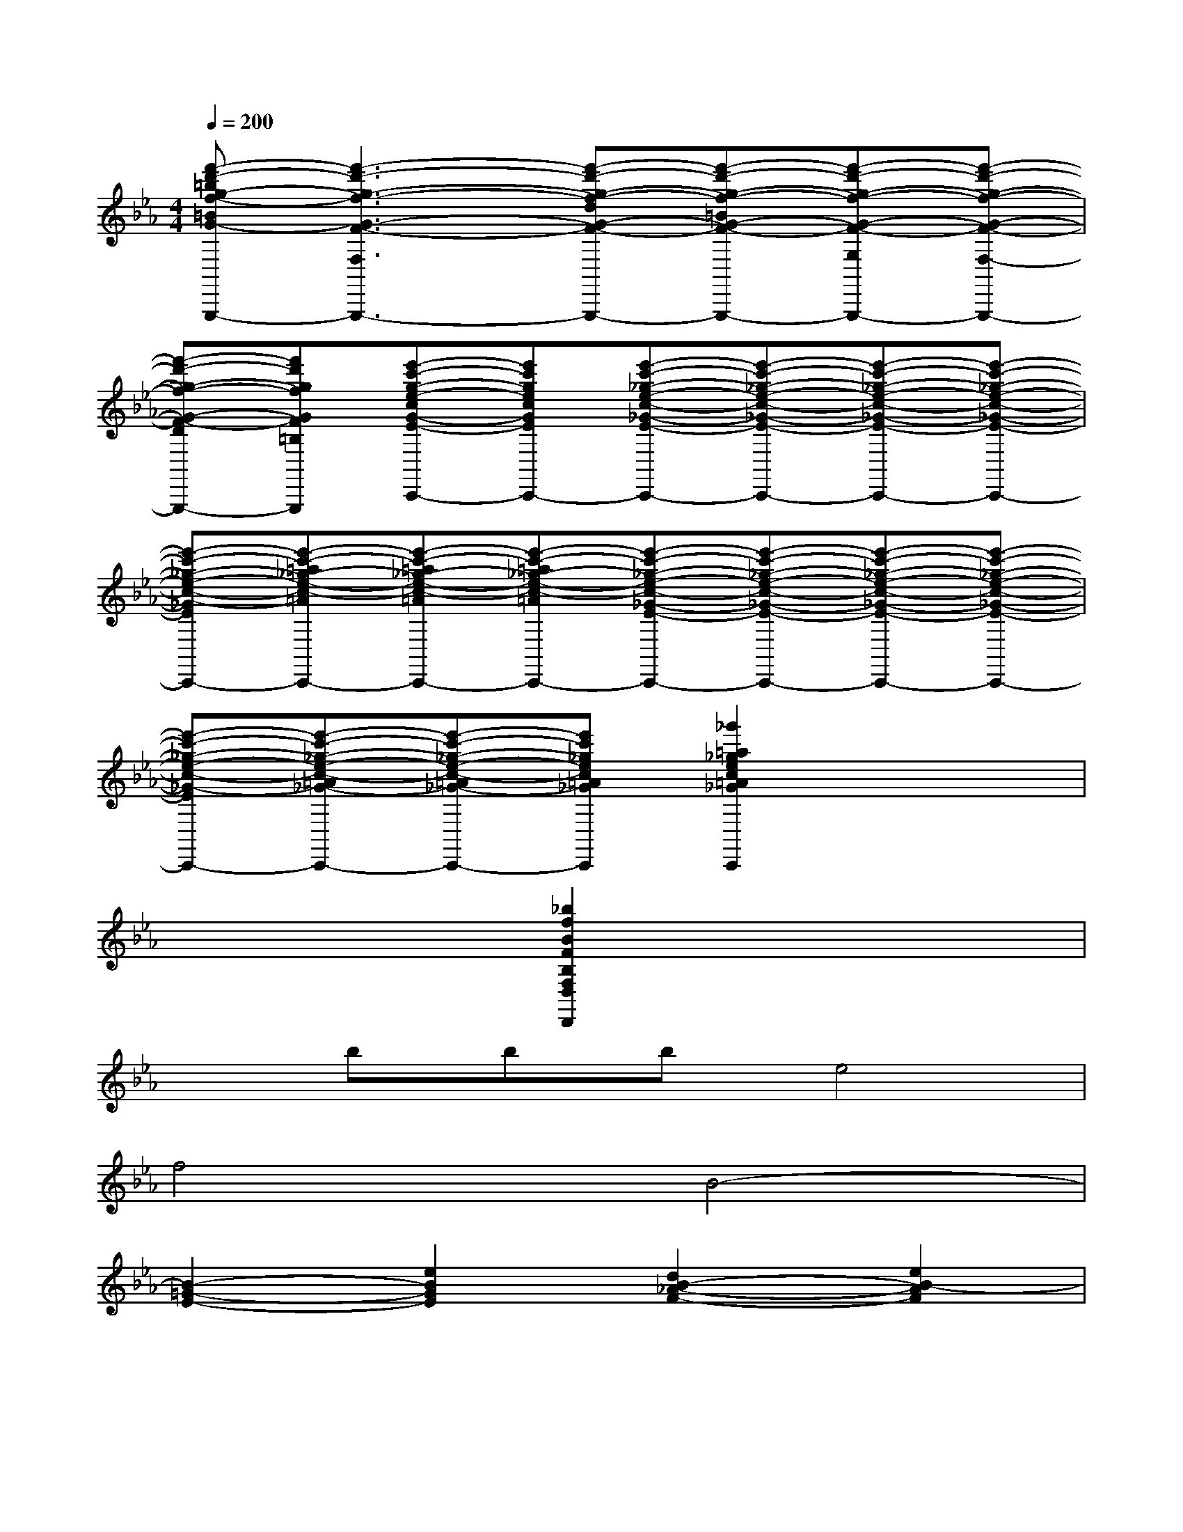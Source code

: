 X:1
T:
M:4/4
L:1/8
Q:1/4=200
K:Eb%3flats
V:1
[f'-d'-=bg-f-=BG-F-F,-D,-=B,,-G,,-G,,,-][f'3-d'3-g3-f3-G3-F3-F,3-D,3-=B,,3-G,,3-G,,,3-][f'-d'-g-f-dG-F-DF,-D,-=B,,-G,,-G,,,-][f'-d'-g-f-=BG-F-=B,F,-D,-=B,,-G,,-G,,,-][f'-d'-g-f-G-F-G,F,-D,-=B,,-G,,-G,,,-][f'-d'-g-f-G-F-F,-D,-=B,,-G,,-G,,,-]|
[f'-d'-g-f-G-F-DF,-D,-=B,,-G,,G,,,][f'd'gfGF=B,F,D,=B,,G,,G,,,][e'-c'-g-e-cG-E-CE,-C,-C,,][e'c'gecGEC-E,-C,-C,,][e'-c'-_g-e-c-_G-E-C-=A,-E,-C,-C,,][e'-c'-_g-e-c-_G-E-C-=A,-_G,E,-C,C,,][e'-c'-_g-e-c-_G-E-C-=A,-_G,E,-C,C,,][e'-c'-_g-e-c-_G-E-C-=A,-_G,E,-C,C,,]|
[e'-c'-_g-e-c-_G-E-C-=A,-_G,E,-C,C,,][e'-c'-=a_g-e-c-=A_G-E-C-=A,-_G,E,-C,C,,][e'-c'-=a_g-e-c-=A_G-E-C-=A,-_G,E,-C,C,,][e'-c'-=a_g-e-c-=A_G-E-C-=A,-_G,E,-C,C,,][e'-c'-_g-e-c-_G-E-C-=A,-_G,E,-C,C,,][e'-c'-_g-e-c-_G-E-C-=A,-_G,E,-C,C,,][e'-c'-_g-e-c-_G-E-C-=A,-_G,E,-C,C,,][e'-c'-_g-e-c-_G-E-C-=A,-_G,E,-C,C,,]|
[e'-c'-_g-e-c-_G-E-C-=A,-_G,E,-C,C,,][e'-c'-_g-e-c-=A_G-E-C-=A,-_G,E,-C,C,,][e'-c'-_g-e-c-=A_G-E-C-=A,-_G,E,-C,C,,][e'c'_gec=A_GEC=A,_G,E,C,C,,][_g'2=a2_g2e2c2=A2_G2E2C2=A,2_G,2E,2C,2C,,2]x2|
x4[_b2f2B2F2B,2F,2D,2D,,2]x2|
xbbbe4|
f4B4-|
[B2-=G2-E2-][e2B2G2E2][d2B2-_A2-F2-][e2B2-A2F2]|
[f-B-A-D-][fB-A-D-B,,B,,,][c-B-A-D-B,,B,,,][cB-ADB,,B,,,][c2B2-G2-E2-E,2E,,2][B2-G2E2]|
[B4-G4E4B,4G,4][B2-A2-F2-D2A,2-F,2-][B2A2F2-E2A,2F,2-]|
[B-A-F-D-F,-B,,-][B-A-FD-F,-B,,-B,,,][B-A-D-C-F,-B,,-B,,,][B-ADCF,B,,B,,,][B2-G2-E2-C2G,2-E,2-E,,2][B2-G2E2B,2-G,2-E,2]|
[b2B2-G2-E2-B,2-G,2-][e'2e2B2-G2E2B,2G,2][d'2d2B2-A2-F2-A,2-F,2-][e'2e2B2-A2F2A,2F,2-]|
[f'-f-B-A-D-F,-B,,-][f'fB-A-D-F,-B,,-B,,,][c'-c-B-A-D-F,-B,,-B,,,][c'cBADF,B,,B,,,][c'2c2B2-G2-E2-G,2-E,2-E,,2][b2B2-G2E2G,2-E,2]|
[B2G2-E2-B,2-G,2-][c2G2-E2B,2G,2-][_d2G2-F2-G,2-=E,2-][c2G2F2G,2=E,2-]|
[B-G-F-=E,-C,-][BG-F-=E,-C,-C,,][c-G-F-=E,-C,-C,,][cGF-=E,C,C,,][B2F2-C2-A,2-F,2-F,,2][A2-F2-C2A,2-F,2]|
[_d2A2-F2-_D2-A,2-][_e2A2F2_D2A,2][f2B2-G2-B,2-G,2-][e2B2G2B,2G,2-]